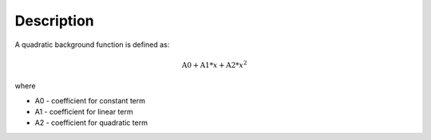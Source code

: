 .. algorithm::

.. summary::

.. alias::

.. properties::

Description
-----------

A quadratic background function is defined as:

.. math:: \mbox{A0}+\mbox{A1}*x+\mbox{A2}*x^2

where

-  A0 - coefficient for constant term
-  A1 - coefficient for linear term
-  A2 - coefficient for quadratic term

.. algm_categories::
